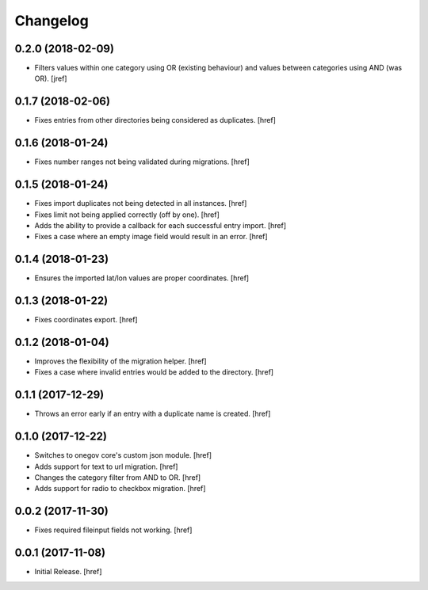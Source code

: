Changelog
---------

0.2.0 (2018-02-09)
~~~~~~~~~~~~~~~~~~~~~

- Filters values within one category using OR (existing behaviour) and values
  between categories using AND (was OR).
  [jref]

0.1.7 (2018-02-06)
~~~~~~~~~~~~~~~~~~~~~

- Fixes entries from other directories being considered as duplicates.
  [href]

0.1.6 (2018-01-24)
~~~~~~~~~~~~~~~~~~~~~

- Fixes number ranges not being validated during migrations.
  [href]

0.1.5 (2018-01-24)
~~~~~~~~~~~~~~~~~~~~~

- Fixes import duplicates not being detected in all instances.
  [href]

- Fixes limit not being applied correctly (off by one).
  [href]

- Adds the ability to provide a callback for each successful entry import.
  [href]

- Fixes a case where an empty image field would result in an error.
  [href]

0.1.4 (2018-01-23)
~~~~~~~~~~~~~~~~~~~~~

- Ensures the imported lat/lon values are proper coordinates.
  [href]

0.1.3 (2018-01-22)
~~~~~~~~~~~~~~~~~~~~~

- Fixes coordinates export.
  [href]

0.1.2 (2018-01-04)
~~~~~~~~~~~~~~~~~~~~~

- Improves the flexibility of the migration helper.
  [href]

- Fixes a case where invalid entries would be added to the directory.
  [href]

0.1.1 (2017-12-29)
~~~~~~~~~~~~~~~~~~~~~

- Throws an error early if an entry with a duplicate name is created.
  [href]

0.1.0 (2017-12-22)
~~~~~~~~~~~~~~~~~~~~~

- Switches to onegov core's custom json module.
  [href]

- Adds support for text to url migration.
  [href]

- Changes the category filter from AND to OR.
  [href]

- Adds support for radio to checkbox migration.
  [href]

0.0.2 (2017-11-30)
~~~~~~~~~~~~~~~~~~~~~

- Fixes required fileinput fields not working.
  [href]

0.0.1 (2017-11-08)
~~~~~~~~~~~~~~~~~~~~~

- Initial Release.
  [href]
